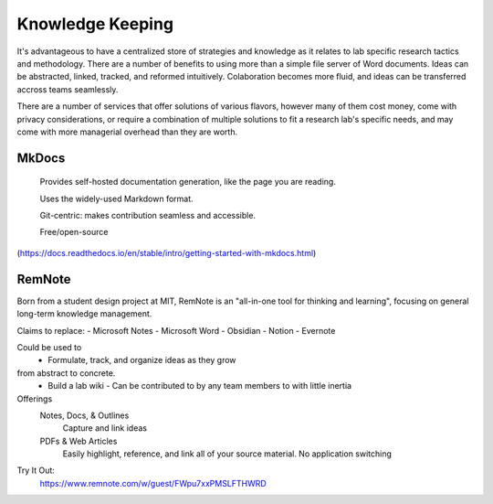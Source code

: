========================
Knowledge Keeping
========================

It's advantageous to have a centralized store of strategies 
and knowledge as it relates to lab specific research tactics 
and methodology. There are a number of benefits to using 
more than a simple file server of Word documents. Ideas can 
be abstracted, linked, tracked, and reformed intuitively. 
Colaboration becomes more fluid, and ideas can be transferred 
accross teams seamlessly.

There are a number of services that offer solutions of various 
flavors, however many of them cost money, come with privacy 
considerations, or require a combination of multiple solutions 
to fit a research lab's specific needs, and may come with 
more managerial overhead than they are worth.

MkDocs
-------
    Provides self-hosted documentation generation, like the page 
    you are reading. 

    Uses the widely-used Markdown format.

    Git-centric: makes contribution seamless and accessible.

    Free/open-source 
(https://docs.readthedocs.io/en/stable/intro/getting-started-with-mkdocs.html)

RemNote
--------
Born from a student design project at MIT, RemNote is 
an "all-in-one tool for thinking and learning", focusing 
on general long-term knowledge management. 

Claims to replace:
-   Microsoft Notes 
-   Microsoft Word 
-   Obsidian
-   Notion 
-   Evernote 

Could be used to
    -   Formulate, track, and organize ideas as they grow 
from abstract to concrete.
    -   Build a lab wiki 
        -   Can be contributed to by any team members to with little inertia

Offerings
    Notes, Docs, & Outlines 
        Capture and link ideas
    PDFs & Web Articles
        Easily highlight, reference, and link all of your source 
        material. No application switching 
    

Try It Out:
    https://www.remnote.com/w/guest/FWpu7xxPMSLFTHWRD
